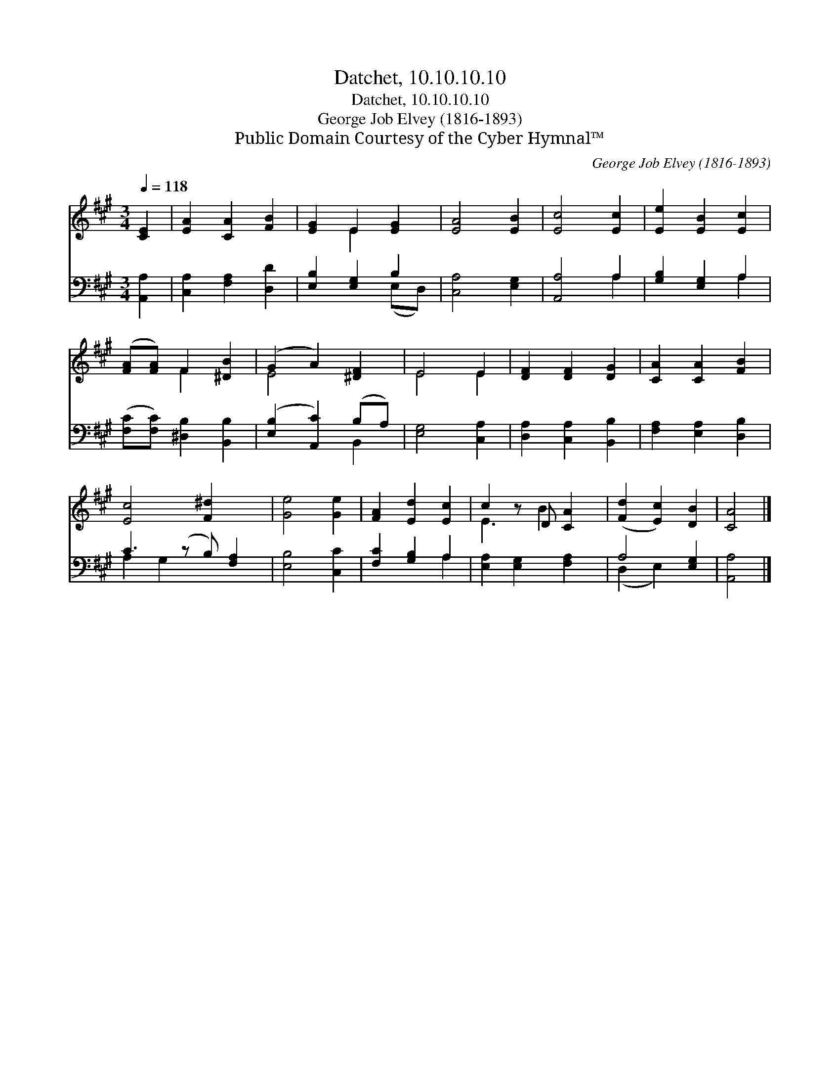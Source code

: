 X:1
T:Datchet, 10.10.10.10
T:Datchet, 10.10.10.10
T:George Job Elvey (1816-1893)
T:Public Domain Courtesy of the Cyber Hymnal™
C:George Job Elvey (1816-1893)
Z:Public Domain
Z:Courtesy of the Cyber Hymnal™
%%score ( 1 2 ) ( 3 4 )
L:1/8
Q:1/4=118
M:3/4
K:A
V:1 treble 
V:2 treble 
V:3 bass 
V:4 bass 
V:1
 [CE]2 | [EA]2 [CA]2 [FB]2 | [EG]2 E2 [EG]2 | [EA]4 [EB]2 | [Ec]4 [Ec]2 | [Ee]2 [EB]2 [Ec]2 | %6
 ([FA][FA]) F2 [^DB]2 | (G2 A2) [^DF]2 | E4 E2 | [DF]2 [DF]2 [DG]2 | [CA]2 [CA]2 [FB]2 | %11
 [Ec]4 [F^d]2 x | [Ge]4 [Ge]2 | [FA]2 [Ed]2 [Ec]2 | c2 z D [CA]2 | ([Fd]2 [Ec]2) [DB]2 | [CA]4 |] %17
V:2
 x2 | x6 | x2 E2 x2 | x6 | x6 | x6 | x2 F2 x2 | E4 x2 | E4 E2 | x6 | x6 | x7 | x6 | x6 | E3 B2 x | %15
 x6 | x4 |] %17
V:3
 [A,,A,]2 | [C,A,]2 [F,A,]2 [D,D]2 | [E,B,]2 [E,G,]2 B,2 | [C,A,]4 [E,G,]2 | [A,,A,]4 A,2 | %5
 [G,B,]2 [E,G,]2 A,2 | ([F,C][F,C]) [^D,B,]2 [B,,B,]2 | ([E,B,]2 [A,,C]2) (B,A,) | %8
 [E,G,]4 [C,A,]2 | [D,A,]2 [C,A,]2 [B,,B,]2 | [F,A,]2 [E,A,]2 [D,B,]2 | C3 (z B,) [F,A,]2 | %12
 [E,B,]4 [C,C]2 | [F,C]2 [G,B,]2 A,2 | [E,A,]2 [E,G,]2 [F,A,]2 | A,4 [E,G,]2 | [A,,A,]4 |] %17
V:4
 x2 | x6 | x4 (E,D,) | x6 | x4 A,2 | x4 A,2 | x6 | x4 B,,2 | x6 | x6 | x6 | A,2 G,2 x3 | x6 | %13
 x4 A,2 | x6 | (D,2 E,2) x2 | x4 |] %17

